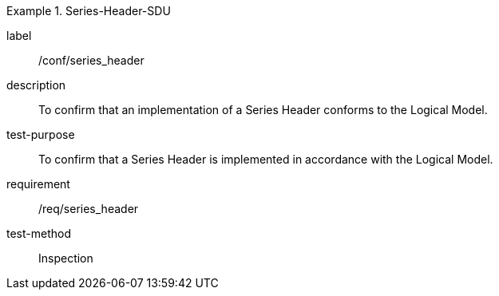 
[abstract_test]
.Series-Header-SDU
====
[%metadata]
label:: /conf/series_header
description:: To confirm that an implementation of a Series Header conforms to the Logical Model.
test-purpose:: To confirm that a Series Header is implemented in accordance with the Logical Model.
requirement:: /req/series_header
test-method:: Inspection
====
